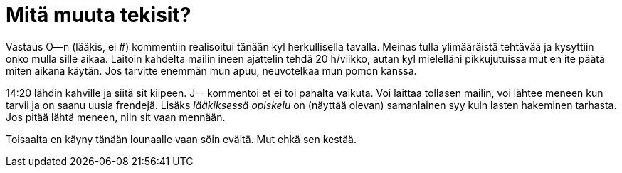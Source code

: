 = Mitä muuta tekisit?

Vastaus O--n (lääkis, ei #) kommentiin realisoitui tänään kyl herkullisella tavalla. Meinas tulla ylimääräistä tehtävää ja kysyttiin onko mulla sille aikaa. Laitoin kahdelta mailin ineen ajattelin tehdä 20 h/viikko, autan kyl mielelläni pikkujutuissa mut en ite päätä miten aikana käytän. Jos tarvitte enemmän mun apuu, neuvotelkaa mun pomon kanssa.


14:20 lähdin kahville ja siitä sit kiipeen. J-- kommentoi et ei toi pahalta vaikuta. Voi laittaa tollasen mailin, voi lähtee meneen kun tarvii ja on saanu uusia frendejä. Lisäks _lääkiksessä opiskelu_ on (näyttää olevan) samanlainen syy kuin lasten hakeminen tarhasta. Jos pitää lähtä meneen, niin sit vaan mennään.

Toisaalta en käyny tänään lounaalle vaan söin eväitä. Mut ehkä sen kestää.
